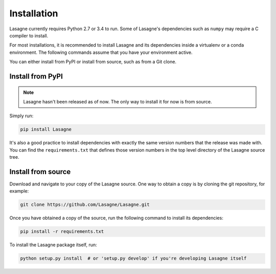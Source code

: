 .. _installation:

============
Installation
============

Lasagne currently requires Python 2.7 or 3.4 to run. Some of Lasagne's
dependencies such as ``numpy`` may require a C compiler to install.

For most installations, it is recommended to install Lasagne and its
dependencies inside a virtualenv or a conda environment. The
following commands assume that you have your environment active.

You can either install from PyPI or install from source, such as from
a Git clone.

Install from PyPI
=================

.. note:: Lasagne hasn't been released as of now.  The only way to
          install it for now is from source.

Simply run:

.. code-block:: bash

  pip install Lasagne

It's also a good practice to install dependencies with exactly the
same version numbers that the release was made with.  You can find the
``requirements.txt`` that defines those version numbers in the top
level directory of the Lasagne source tree.

Install from source
===================

Download and navigate to your copy of the Lasagne source. One way to obtain a
copy is by cloning the git repository, for example:

.. code-block:: bash

  git clone https://github.com/Lasagne/Lasagne.git

Once you have obtained a copy of the source, run the following command to
install its dependencies:

.. code-block:: bash

  pip install -r requirements.txt

To install the Lasagne package itself, run:

.. code-block:: bash

  python setup.py install  # or 'setup.py develop' if you're developing Lasagne itself
